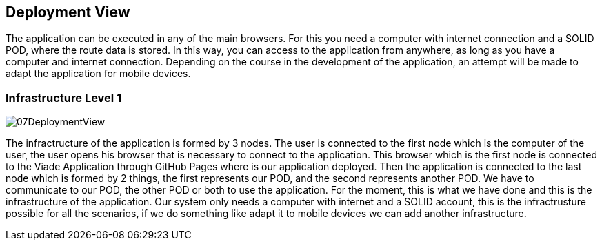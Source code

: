[[section-deployment-view]]


== Deployment View

The application can be executed in any of the main browsers. For this you need a computer
with internet connection and a SOLID POD, where the route data is stored. In this way, you can access
to the application from anywhere, as long as you have a computer and internet connection.
Depending on the course in the development of the application, an attempt will be made to adapt the application for mobile devices.

=== Infrastructure Level 1

image::07DeploymentView.PNG[align="center"]

The infractructure of the application is formed by 3 nodes. The user is connected to the first node which is the computer of the user, the user opens his browser that is necessary
to connect to the application. This browser which is the first node is connected to the Viade Application through GitHub Pages where is our application deployed. Then
the application is connected to the last node which is formed by 2 things, the first represents our POD, and the second represents another POD. We have to communicate to 
our POD, the other POD or both to use the application. For the moment, this is what we have done and this is the infrastructure of the application.
Our system only needs a computer with internet and a SOLID account, this is the infractrusture possible for all the scenarios, if we do something like adapt it to mobile
devices we can add another infrastructure.